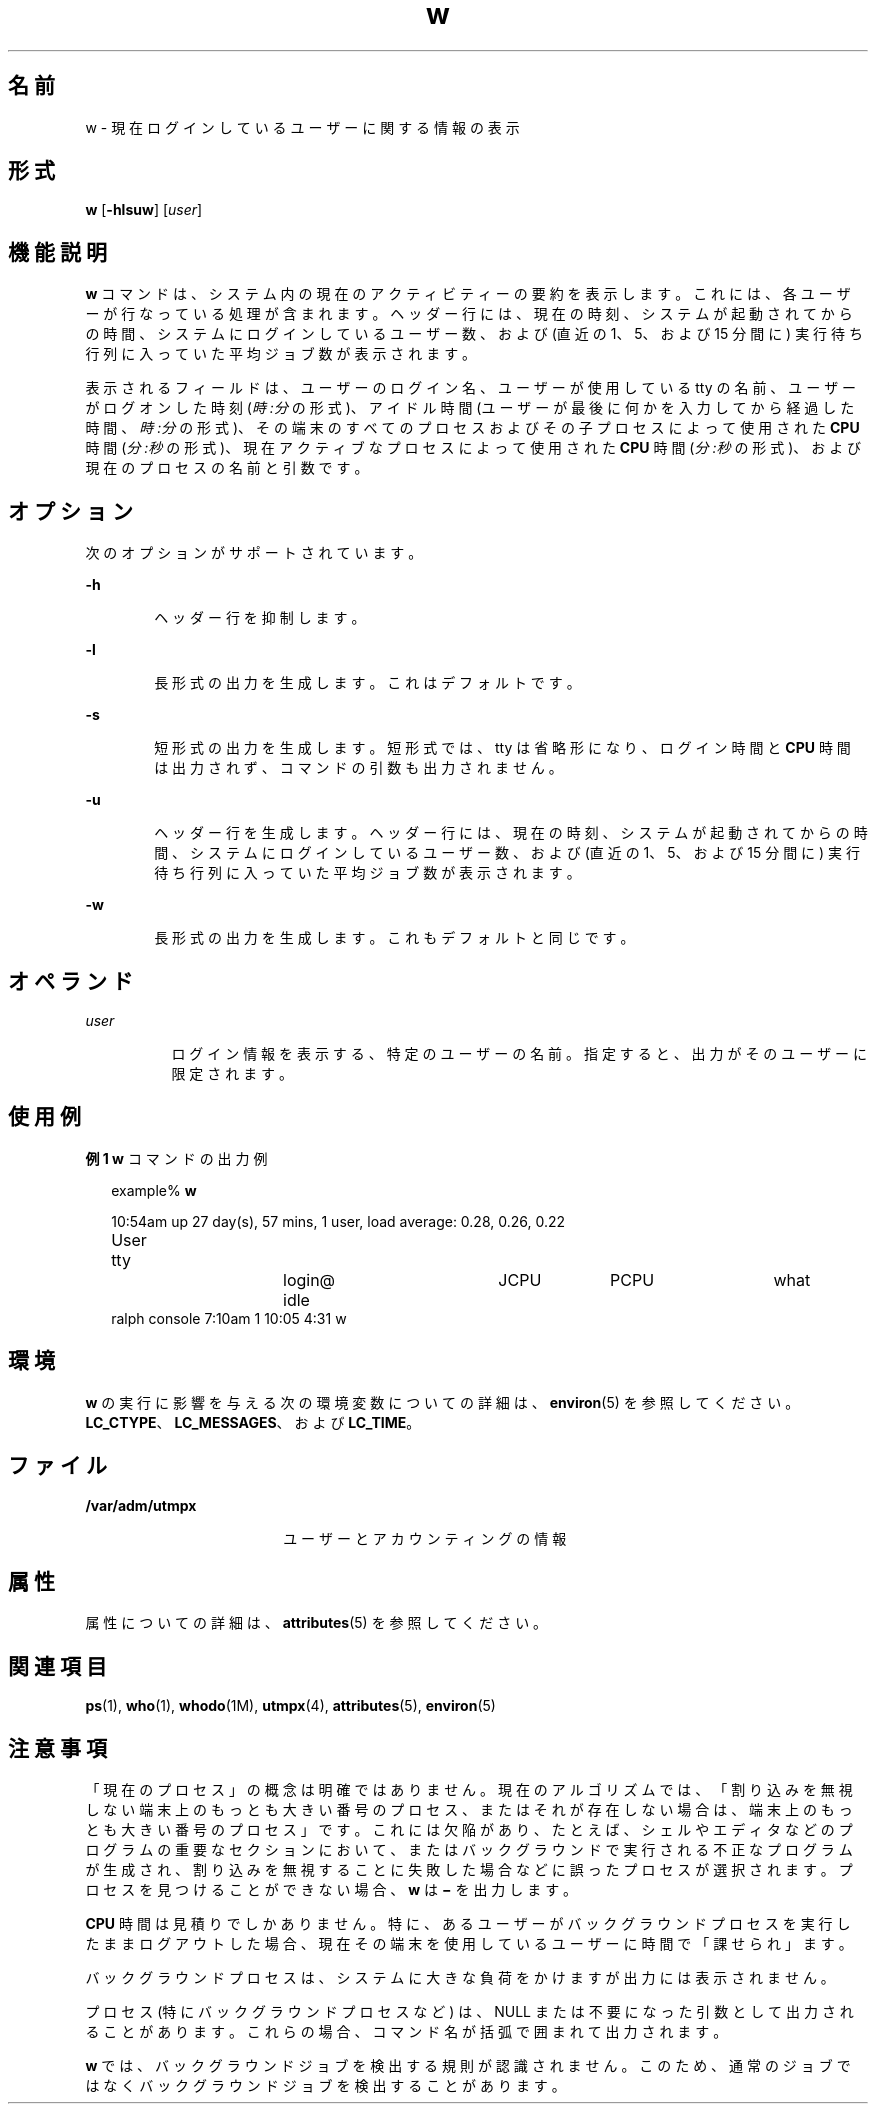 '\" te
.\"  Copyright (c) 2004, Sun Microsystems, Inc. All Rights Reserved.
.TH w 1 "2004 年 3 月 19 日" "SunOS 5.11" "ユーザーコマンド"
.SH 名前
w \- 現在ログインしているユーザーに関する情報の表示
.SH 形式
.LP
.nf
\fBw\fR [\fB-hlsuw\fR] [\fIuser\fR]
.fi

.SH 機能説明
.sp
.LP
\fBw\fR コマンドは、システム内の現在のアクティビティーの要約を表示します。これには、各ユーザーが行なっている処理が含まれます。ヘッダー行には、現在の時刻、システムが起動されてからの時間、システムにログインしているユーザー数、および (直近の 1、5、および 15 分間に) 実行待ち行列に入っていた平均ジョブ数が表示されます。
.sp
.LP
表示されるフィールドは、ユーザーのログイン名、ユーザーが使用している tty の名前、ユーザーがログオンした時刻 (\fI時:分\fRの形式)、アイドル時間 (ユーザーが最後に何かを入力してから経過した時間、\fI時:分\fRの形式)、その端末のすべてのプロセスおよびその子プロセスによって使用された \fBCPU\fR 時間 (\fI分:秒\fRの形式)、現在アクティブなプロセスによって使用された \fBCPU\fR 時間 (\fI分:秒\fRの形式)、および現在のプロセスの名前と引数です。
.SH オプション
.sp
.LP
次のオプションがサポートされています。
.sp
.ne 2
.mk
.na
\fB\fB-h\fR\fR
.ad
.RS 6n
.rt  
ヘッダー行を抑制します。
.RE

.sp
.ne 2
.mk
.na
\fB\fB-l\fR\fR
.ad
.RS 6n
.rt  
長形式の出力を生成します。これはデフォルトです。
.RE

.sp
.ne 2
.mk
.na
\fB\fB-s\fR\fR
.ad
.RS 6n
.rt  
短形式の出力を生成します。短形式では、tty は省略形になり、ログイン時間と \fBCPU\fR 時間は出力されず、コマンドの引数も出力されません。
.RE

.sp
.ne 2
.mk
.na
\fB\fB-u\fR\fR
.ad
.RS 6n
.rt  
ヘッダー行を生成します。ヘッダー行には、現在の時刻、システムが起動されてからの時間、システムにログインしているユーザー数、および (直近の 1、5、および 15 分間に) 実行待ち行列に入っていた平均ジョブ数が表示されます。
.RE

.sp
.ne 2
.mk
.na
\fB\fB-w\fR\fR
.ad
.RS 6n
.rt  
長形式の出力を生成します。これもデフォルトと同じです。
.RE

.SH オペランド
.sp
.ne 2
.mk
.na
\fB\fIuser\fR\fR
.ad
.RS 8n
.rt  
ログイン情報を表示する、特定のユーザーの名前。指定すると、出力がそのユーザーに限定されます。
.RE

.SH 使用例
.LP
\fB例 1 \fR\fBw\fR コマンドの出力例
.sp
.in +2
.nf
example% \fBw\fR


10:54am  up 27 day(s), 57 mins,  1 user,  load average: 0.28, 0.26, 0.22
User	    tty		    login@    idle	   JCPU	   PCPU	    what
ralph    console  7:10am    1       10:05   4:31     w
.fi
.in -2
.sp

.SH 環境
.sp
.LP
\fBw\fR の実行に影響を与える次の環境変数についての詳細は、\fBenviron\fR(5) を参照してください。\fBLC_CTYPE\fR、\fBLC_MESSAGES\fR、および \fBLC_TIME\fR。
.SH ファイル
.sp
.ne 2
.mk
.na
\fB\fB/var/adm/utmpx\fR\fR
.ad
.RS 18n
.rt  
ユーザーとアカウンティングの情報
.RE

.SH 属性
.sp
.LP
属性についての詳細は、\fBattributes\fR(5) を参照してください。
.sp

.sp
.TS
tab() box;
cw(2.75i) |cw(2.75i) 
lw(2.75i) |lw(2.75i) 
.
属性タイプ属性値
_
使用条件system/core-os
.TE

.SH 関連項目
.sp
.LP
\fBps\fR(1), \fBwho\fR(1), \fBwhodo\fR(1M), \fButmpx\fR(4), \fBattributes\fR(5), \fBenviron\fR(5)
.SH 注意事項
.sp
.LP
「現在のプロセス」の概念は明確ではありません。現在のアルゴリズムでは、「割り込みを無視しない端末上のもっとも大きい番号のプロセス、またはそれが存在しない場合は、端末上のもっとも大きい番号のプロセス」です。これには欠陥があり、たとえば、シェルやエディタなどのプログラムの重要なセクションにおいて、またはバックグラウンドで実行される不正なプログラムが生成され、割り込みを無視することに失敗した場合などに誤ったプロセスが選択されます。プロセスを見つけることができない場合、\fBw\fR は \fB\(mi\fR を出力します。
.sp
.LP
\fBCPU\fR 時間は見積りでしかありません。特に、あるユーザーがバックグラウンドプロセスを実行したままログアウトした場合、現在その端末を使用しているユーザーに時間で「課せられ」ます。
.sp
.LP
バックグラウンドプロセスは、システムに大きな負荷をかけますが出力には表示されません。
.sp
.LP
プロセス (特にバックグラウンドプロセスなど) は、NULL または不要になった引数として出力されることがあります。これらの場合、コマンド名が括弧で囲まれて出力されます。
.sp
.LP
\fBw\fR では、バックグラウンドジョブを検出する規則が認識されません。このため、通常のジョブではなくバックグラウンドジョブを検出することがあります。
